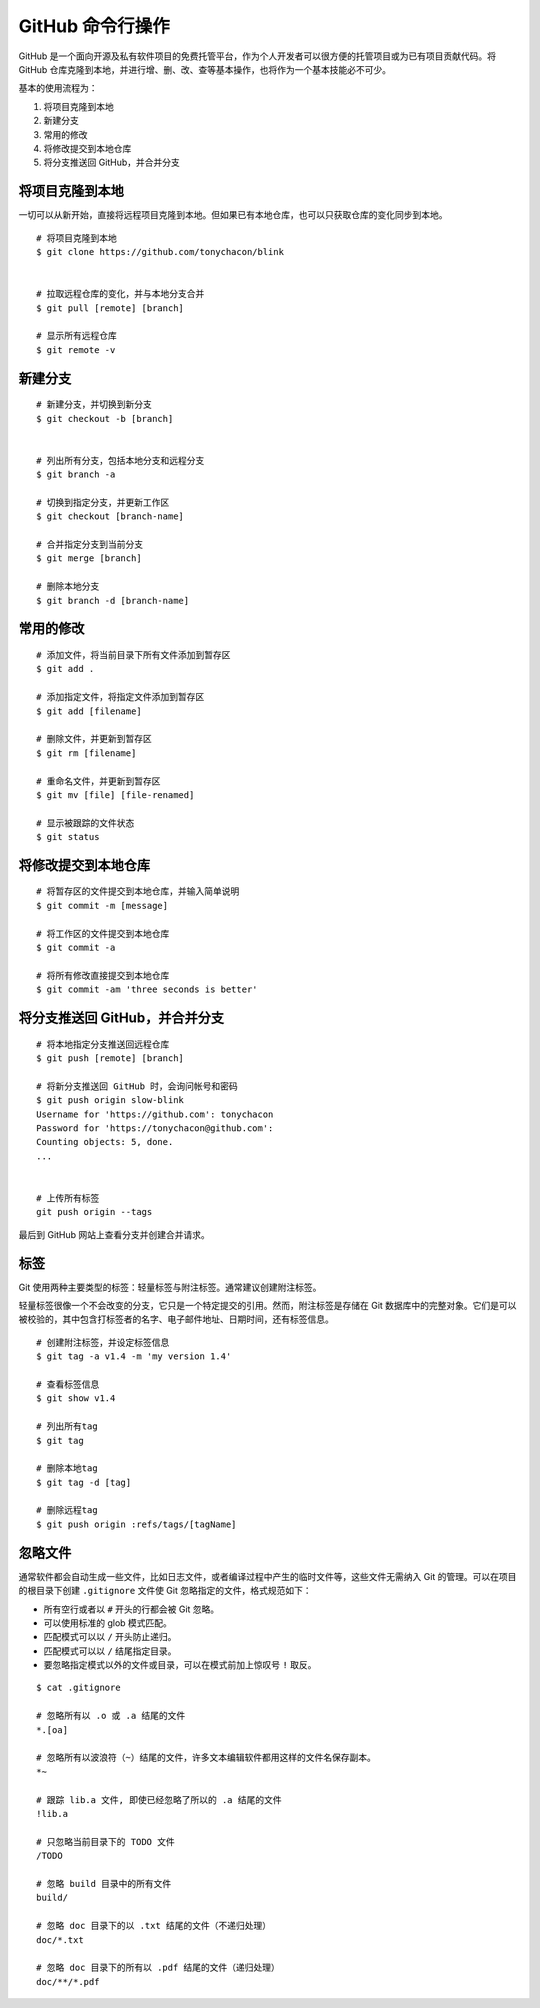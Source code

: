 GitHub 命令行操作
####################################

GitHub 是一个面向开源及私有软件项目的免费托管平台，作为个人开发者可以很方便的托管项目或为已有项目贡献代码。将 GitHub 仓库克隆到本地，并进行增、删、改、查等基本操作，也将作为一个基本技能必不可少。

基本的使用流程为：

1. 将项目克隆到本地
2. 新建分支
3. 常用的修改
4. 将修改提交到本地仓库
5. 将分支推送回 GitHub，并合并分支

将项目克隆到本地
************************************

一切可以从新开始，直接将远程项目克隆到本地。但如果已有本地仓库，也可以只获取仓库的变化同步到本地。

.. highlight:: none

::

    # 将项目克隆到本地
    $ git clone https://github.com/tonychacon/blink


    # 拉取远程仓库的变化，并与本地分支合并
    $ git pull [remote] [branch]

    # 显示所有远程仓库
    $ git remote -v


新建分支
************************************

::

    # 新建分支，并切换到新分支
    $ git checkout -b [branch]


    # 列出所有分支，包括本地分支和远程分支
    $ git branch -a

    # 切换到指定分支，并更新工作区
    $ git checkout [branch-name]

    # 合并指定分支到当前分支
    $ git merge [branch]

    # 删除本地分支
    $ git branch -d [branch-name]


常用的修改
************************************

::

    # 添加文件，将当前目录下所有文件添加到暂存区
    $ git add .

    # 添加指定文件，将指定文件添加到暂存区
    $ git add [filename]

    # 删除文件，并更新到暂存区
    $ git rm [filename]

    # 重命名文件，并更新到暂存区
    $ git mv [file] [file-renamed]

    # 显示被跟踪的文件状态
    $ git status


将修改提交到本地仓库
************************************

::

    # 将暂存区的文件提交到本地仓库，并输入简单说明
    $ git commit -m [message]

    # 将工作区的文件提交到本地仓库
    $ git commit -a

    # 将所有修改直接提交到本地仓库
    $ git commit -am 'three seconds is better'



将分支推送回 GitHub，并合并分支
************************************

::

    # 将本地指定分支推送回远程仓库
    $ git push [remote] [branch]

    # 将新分支推送回 GitHub 时，会询问帐号和密码
    $ git push origin slow-blink
    Username for 'https://github.com': tonychacon
    Password for 'https://tonychacon@github.com':
    Counting objects: 5, done.
    ...


    # 上传所有标签
    git push origin --tags

最后到 GitHub 网站上查看分支并创建合并请求。


标签
************************************

Git 使用两种主要类型的标签：轻量标签与附注标签。通常建议创建附注标签。

轻量标签很像一个不会改变的分支，它只是一个特定提交的引用。然而，附注标签是存储在 Git 数据库中的完整对象。它们是可以被校验的，其中包含打标签者的名字、电子邮件地址、日期时间，还有标签信息。

::

    # 创建附注标签，并设定标签信息
    $ git tag -a v1.4 -m 'my version 1.4'

    # 查看标签信息
    $ git show v1.4

    # 列出所有tag
    $ git tag

    # 删除本地tag
    $ git tag -d [tag]

    # 删除远程tag
    $ git push origin :refs/tags/[tagName]


忽略文件
************************************

通常软件都会自动生成一些文件，比如日志文件，或者编译过程中产生的临时文件等，这些文件无需纳入 Git 的管理。可以在项目的根目录下创建 ``.gitignore`` 文件使 Git 忽略指定的文件，格式规范如下：

+ 所有空行或者以 ``#`` 开头的行都会被 Git 忽略。

+ 可以使用标准的 glob 模式匹配。

+ 匹配模式可以以 ``/`` 开头防止递归。

+ 匹配模式可以以 ``/`` 结尾指定目录。

+ 要忽略指定模式以外的文件或目录，可以在模式前加上惊叹号 ``!`` 取反。

::

    $ cat .gitignore

    # 忽略所有以 .o 或 .a 结尾的文件
    *.[oa]

    # 忽略所有以波浪符（~）结尾的文件，许多文本编辑软件都用这样的文件名保存副本。
    *~

    # 跟踪 lib.a 文件, 即使已经忽略了所以的 .a 结尾的文件
    !lib.a

    # 只忽略当前目录下的 TODO 文件
    /TODO

    # 忽略 build 目录中的所有文件
    build/

    # 忽略 doc 目录下的以 .txt 结尾的文件（不递归处理）
    doc/*.txt

    # 忽略 doc 目录下的所有以 .pdf 结尾的文件（递归处理）
    doc/**/*.pdf

